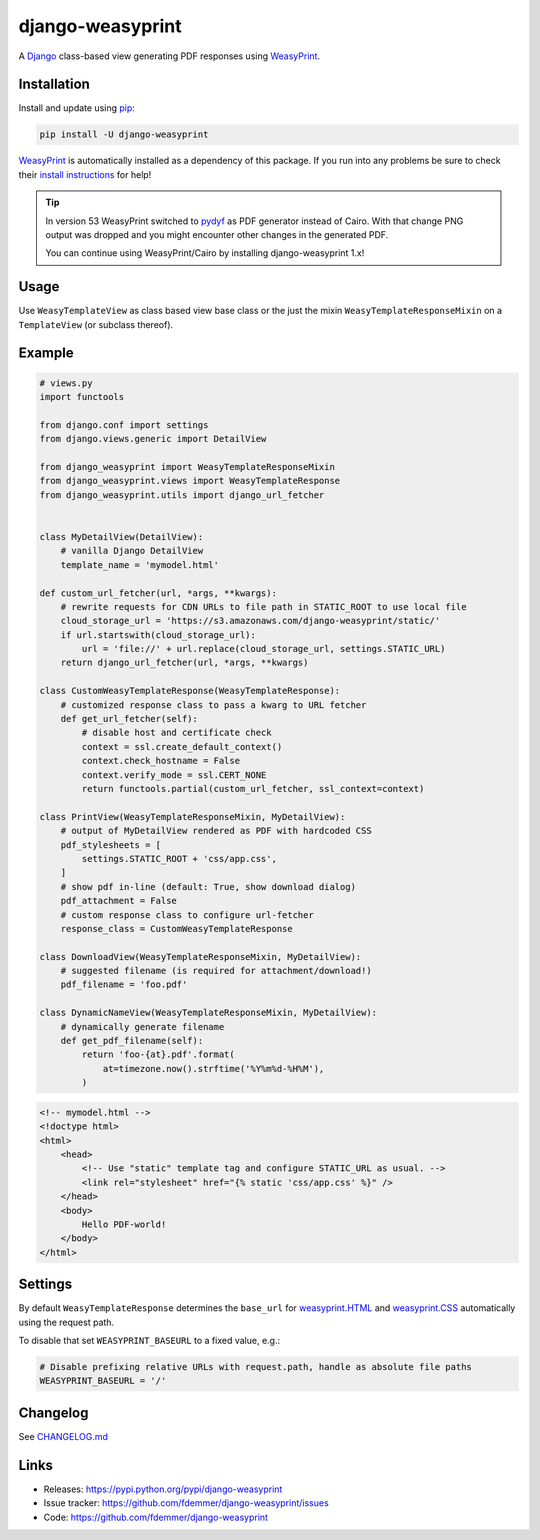 django-weasyprint
=================

A `Django`_ class-based view generating PDF responses using `WeasyPrint`_.

|Build| |PyPI Download| |PyPI Python Versions| |PyPI License|

.. |PyPI Download| image:: https://img.shields.io/pypi/v/django-weasyprint.svg
   :target: https://pypi.python.org/pypi/django-weasyprint/

.. |PyPI Python Versions| image:: https://img.shields.io/pypi/pyversions/django-weasyprint.svg
   :target: https://pypi.python.org/pypi/django-weasyprint/

.. |PyPI License| image:: https://img.shields.io/pypi/l/django-weasyprint.svg
   :target: https://pypi.python.org/pypi/django-weasyprint/

.. |Build| image:: https://github.com/fdemmer/django-weasyprint/workflows/CI/badge.svg?branch=main
    :target: https://github.com/fdemmer/django-weasyprint/actions?workflow=CI


Installation
------------

Install and update using `pip`_:

.. code-block:: text

    pip install -U django-weasyprint

`WeasyPrint`_ is automatically installed as a dependency of this package.
If you run into any problems be sure to check their `install instructions
<https://weasyprint.readthedocs.io/en/latest/install.html>`_ for help!

.. tip::

   In version 53 WeasyPrint switched to `pydyf`_ as PDF generator instead of Cairo.
   With that change PNG output was dropped and you might encounter other
   changes in the generated PDF.

   You can continue using WeasyPrint/Cairo by installing django-weasyprint 1.x!


Usage
-----

Use ``WeasyTemplateView`` as class based view base class or the just the
mixin ``WeasyTemplateResponseMixin`` on a ``TemplateView`` (or subclass
thereof).


Example
-------

.. code:: python

    # views.py
    import functools

    from django.conf import settings
    from django.views.generic import DetailView

    from django_weasyprint import WeasyTemplateResponseMixin
    from django_weasyprint.views import WeasyTemplateResponse
    from django_weasyprint.utils import django_url_fetcher


    class MyDetailView(DetailView):
        # vanilla Django DetailView
        template_name = 'mymodel.html'

    def custom_url_fetcher(url, *args, **kwargs):
        # rewrite requests for CDN URLs to file path in STATIC_ROOT to use local file
        cloud_storage_url = 'https://s3.amazonaws.com/django-weasyprint/static/'
        if url.startswith(cloud_storage_url):
            url = 'file://' + url.replace(cloud_storage_url, settings.STATIC_URL)
        return django_url_fetcher(url, *args, **kwargs)

    class CustomWeasyTemplateResponse(WeasyTemplateResponse):
        # customized response class to pass a kwarg to URL fetcher
        def get_url_fetcher(self):
            # disable host and certificate check
            context = ssl.create_default_context()
            context.check_hostname = False
            context.verify_mode = ssl.CERT_NONE
            return functools.partial(custom_url_fetcher, ssl_context=context)

    class PrintView(WeasyTemplateResponseMixin, MyDetailView):
        # output of MyDetailView rendered as PDF with hardcoded CSS
        pdf_stylesheets = [
            settings.STATIC_ROOT + 'css/app.css',
        ]
        # show pdf in-line (default: True, show download dialog)
        pdf_attachment = False
        # custom response class to configure url-fetcher
        response_class = CustomWeasyTemplateResponse

    class DownloadView(WeasyTemplateResponseMixin, MyDetailView):
        # suggested filename (is required for attachment/download!)
        pdf_filename = 'foo.pdf'

    class DynamicNameView(WeasyTemplateResponseMixin, MyDetailView):
        # dynamically generate filename
        def get_pdf_filename(self):
            return 'foo-{at}.pdf'.format(
                at=timezone.now().strftime('%Y%m%d-%H%M'),
            )

.. code:: html

    <!-- mymodel.html -->
    <!doctype html>
    <html>
        <head>
            <!-- Use "static" template tag and configure STATIC_URL as usual. -->
            <link rel="stylesheet" href="{% static 'css/app.css' %}" />
        </head>
        <body>
            Hello PDF-world!
        </body>
    </html>


Settings
--------

By default ``WeasyTemplateResponse`` determines the ``base_url`` for
`weasyprint.HTML`_ and `weasyprint.CSS`_ automatically using the request path.

To disable that set ``WEASYPRINT_BASEURL`` to a fixed value, e.g.:

.. code:: python

    # Disable prefixing relative URLs with request.path, handle as absolute file paths
    WEASYPRINT_BASEURL = '/'


Changelog
---------

See `CHANGELOG.md`_


Links
-----

* Releases: https://pypi.python.org/pypi/django-weasyprint
* Issue tracker: https://github.com/fdemmer/django-weasyprint/issues
* Code: https://github.com/fdemmer/django-weasyprint


.. _pip: https://pip.pypa.io/en/stable/quickstart
.. _Django: https://www.djangoproject.com
.. _WeasyPrint: http://weasyprint.org
.. _pydyf: https://doc.courtbouillon.org/pydyf/stable/

.. _weasyprint.HTML: https://doc.courtbouillon.org/weasyprint/stable/api_reference.html?highlight=base_url#weasyprint.HTML
.. _weasyprint.CSS: https://doc.courtbouillon.org/weasyprint/stable/api_reference.html?#weasyprint.CSS

.. _CHANGELOG.md: https://github.com/fdemmer/django-weasyprint/blob/main/CHANGELOG.md
